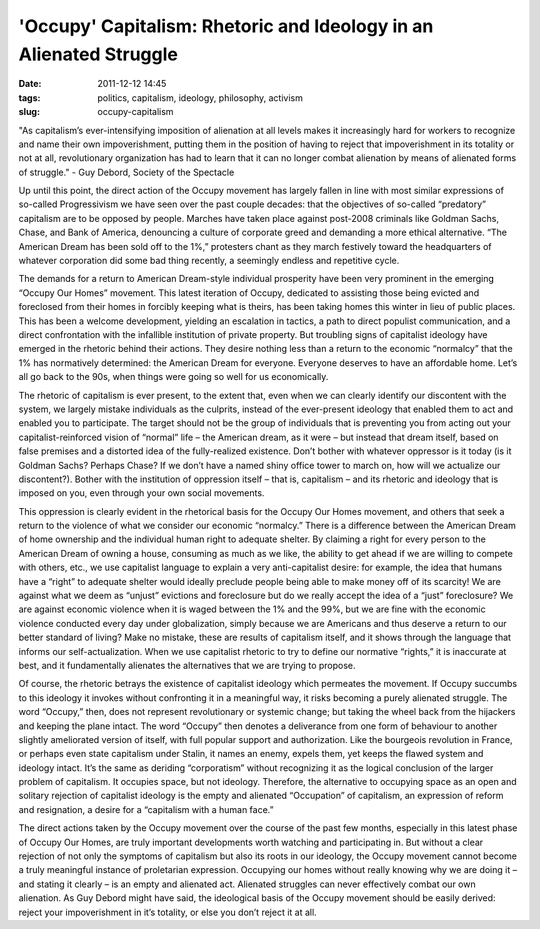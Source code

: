 'Occupy' Capitalism: Rhetoric and Ideology in an Alienated Struggle
###################################################################
:date: 2011-12-12 14:45
:tags: politics, capitalism, ideology, philosophy, activism
:slug: occupy-capitalism

"As capitalism’s ever-intensifying imposition of alienation at all levels makes it increasingly hard for workers to recognize and name their own impoverishment, putting them in the position of having to reject that impoverishment in its totality or not at all, revolutionary organization has had to learn that it can no longer combat alienation by means of alienated forms of struggle." - Guy Debord, Society of the Spectacle

Up until this point, the direct action of the Occupy movement has largely fallen in line with most similar expressions of so-called Progressivism we have seen over the past couple decades: that the objectives of so-called “predatory” capitalism are to be opposed by people. Marches have taken place against post-2008 criminals like Goldman Sachs, Chase, and Bank of America, denouncing a culture of corporate greed and demanding a more ethical alternative. “The American Dream has been sold off to the 1%,” protesters chant as they march festively toward the headquarters of whatever corporation did some bad thing recently, a seemingly endless and repetitive cycle.

The demands for a return to American Dream-style individual prosperity have been very prominent in the emerging “Occupy Our Homes” movement. This latest iteration of Occupy, dedicated to assisting those being evicted and foreclosed from their homes in forcibly keeping what is theirs, has been taking homes this winter in lieu of public places. This has been a welcome development, yielding an escalation in tactics, a path to direct populist communication, and a direct confrontation with the infallible institution of private property. But troubling signs of capitalist ideology have emerged in the rhetoric behind their actions. They desire nothing less than a return to the economic “normalcy” that the 1% has normatively determined: the American Dream for everyone. Everyone deserves to have an affordable home. Let’s all go back to the 90s, when things were going so well for us economically.

The rhetoric of capitalism is ever present, to the extent that, even when we can clearly identify our discontent with the system, we largely mistake individuals as the culprits, instead of the ever-present ideology that enabled them to act and enabled you to participate. The target should not be the group of individuals that is preventing you from acting out your capitalist-reinforced vision of “normal” life – the American dream, as it were – but instead that dream itself, based on false premises and a distorted idea of the fully-realized existence. Don’t bother with whatever oppressor is it today (is it Goldman Sachs? Perhaps Chase? If we don’t have a named shiny office tower to march on, how will we actualize our discontent?). Bother with the institution of oppression itself – that is, capitalism – and its rhetoric and ideology that is imposed on you, even through your own social movements.

This oppression is clearly evident in the rhetorical basis for the Occupy Our Homes movement, and others that seek a return to the violence of what we consider our economic “normalcy.” There is a difference between the American Dream of home ownership and the individual human right to adequate shelter. By claiming a right for every person to the American Dream of owning a house, consuming as much as we like, the ability to get ahead if we are willing to compete with others, etc., we use capitalist language to explain a very anti-capitalist desire: for example, the idea that humans have a “right” to adequate shelter would ideally preclude people being able to make money off of its scarcity! We are against what we deem as “unjust” evictions and foreclosure but do we really accept the idea of a “just” foreclosure? We are against economic violence when it is waged between the 1% and the 99%, but we are fine with the economic violence conducted every day under globalization, simply because we are Americans and thus deserve a return to our better standard of living? Make no mistake, these are results of capitalism itself, and it shows through the language that informs our self-actualization. When we use capitalist rhetoric to try to define our normative “rights,” it is inaccurate at best, and it fundamentally alienates the alternatives that we are trying to propose.

Of course, the rhetoric betrays the existence of capitalist ideology which permeates the movement. If Occupy succumbs to this ideology it invokes without confronting it in a meaningful way, it risks becoming a purely alienated struggle. The word “Occupy,” then, does not represent revolutionary or systemic change; but taking the wheel back from the hijackers and keeping the plane intact. The word “Occupy” then denotes a deliverance from one form of behaviour to another slightly ameliorated version of itself, with full popular support and authorization. Like the bourgeois revolution in France, or perhaps even state capitalism under Stalin, it names an enemy, expels them, yet keeps the flawed system and ideology intact. It’s the same as deriding “corporatism” without recognizing it as the logical conclusion of the larger problem of capitalism. It occupies space, but not ideology. Therefore, the alternative to occupying space as an open and solitary rejection of capitalist ideology is the empty and alienated “Occupation” of capitalism, an expression of reform and resignation, a desire for a “capitalism with a human face.”

The direct actions taken by the Occupy movement over the course of the past few months, especially in this latest phase of Occupy Our Homes, are truly important developments worth watching and participating in. But without a clear rejection of not only the symptoms of capitalism but also its roots in our ideology, the Occupy movement cannot become a truly meaningful instance of proletarian expression. Occupying our homes without really knowing why we are doing it – and stating it clearly – is an empty and alienated act. Alienated struggles can never effectively combat our own alienation. As Guy Debord might have said, the ideological basis of the Occupy movement should be easily derived: reject your impoverishment in it’s totality, or else you don’t reject it at all.
